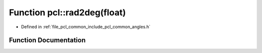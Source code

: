 .. _exhale_function_group__common_1ga3177c2c084674693cc38f03e80b6ad77:

Function pcl::rad2deg(float)
============================

- Defined in :ref:`file_pcl_common_include_pcl_common_angles.h`


Function Documentation
----------------------


.. doxygenfunction:: pcl::rad2deg(float)
